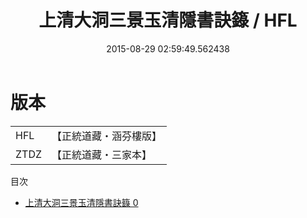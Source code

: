 #+TITLE: 上清大洞三景玉清隱書訣籙 / HFL

#+DATE: 2015-08-29 02:59:49.562438
* 版本
 |       HFL|【正統道藏・涵芬樓版】|
 |      ZTDZ|【正統道藏・三家本】|
目次
 - [[file:KR5g0195_000.txt][上清大洞三景玉清隱書訣籙 0]]
